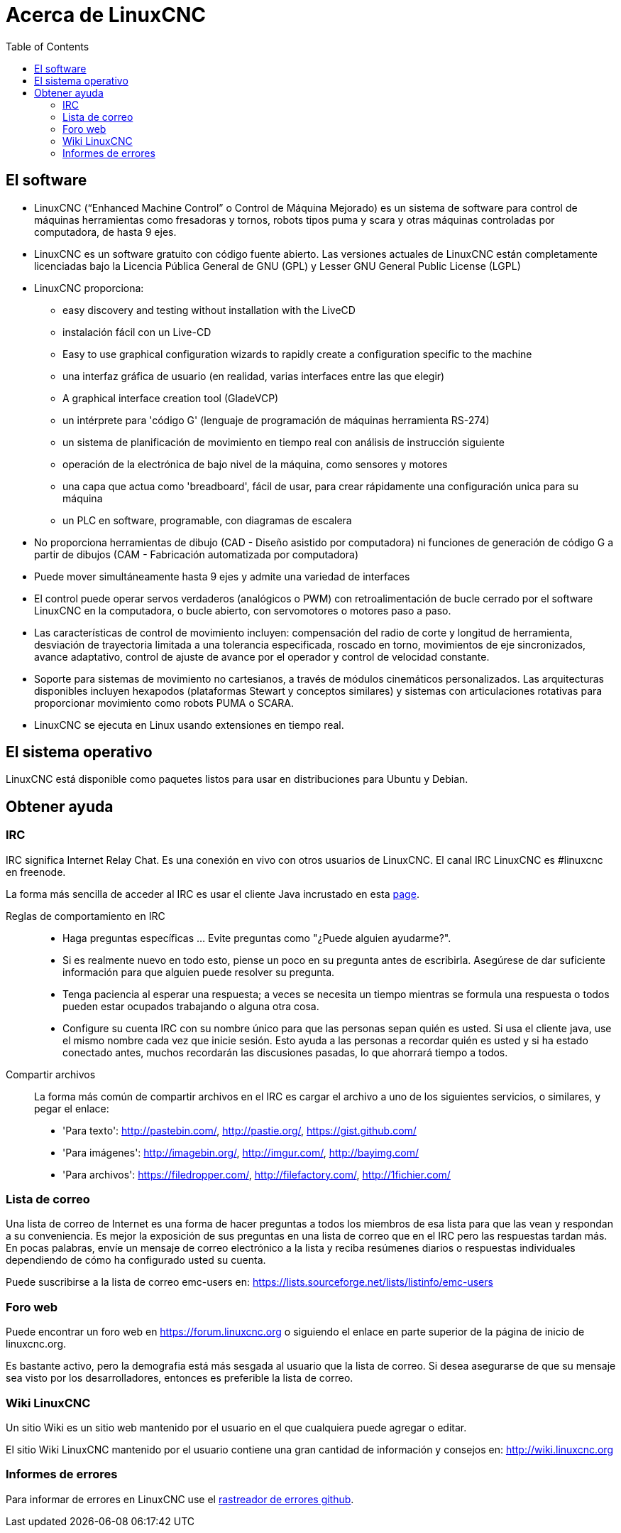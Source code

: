 :lang: es
:toc:

[[cha:about-linuxcnc]]
= Acerca de LinuxCNC

== El software

* LinuxCNC (“Enhanced Machine Control” o Control de Máquina Mejorado) es un sistema de software para
  control de máquinas herramientas como fresadoras y tornos, robots
  tipos puma y scara y otras máquinas controladas por computadora, de hasta 9 ejes.
* LinuxCNC es un software gratuito con código fuente abierto. Las versiones actuales de LinuxCNC
  están completamente licenciadas bajo la Licencia Pública General de GNU (GPL) y Lesser GNU 
  General Public License (LGPL)
* LinuxCNC proporciona:
** easy discovery and testing without installation with the LiveCD
** instalación fácil con un Live-CD
** Easy to use graphical configuration wizards to rapidly create a configuration
   specific to the machine
** una interfaz gráfica de usuario (en realidad, varias interfaces entre las que elegir)
** A graphical interface creation tool (GladeVCP)
** un intérprete para 'código G' (lenguaje de programación de máquinas herramienta RS-274)
** un sistema de planificación de movimiento en tiempo real con análisis de instrucción siguiente
** operación de la electrónica de bajo nivel de la máquina, como sensores y motores
** una capa que actua como 'breadboard', fácil de usar, para crear rápidamente una configuración unica para su máquina
** un PLC en software, programable, con diagramas de escalera
* No proporciona herramientas de dibujo (CAD - Diseño asistido por computadora) ni funciones
  de generación de código G a partir de dibujos (CAM - Fabricación automatizada por computadora)
* Puede mover simultáneamente hasta 9 ejes y admite una variedad de interfaces
* El control puede operar servos verdaderos (analógicos o PWM) con retroalimentación de bucle
  cerrado por el software LinuxCNC en la computadora, o bucle abierto, con
  servomotores o motores paso a paso.
* Las características de control de movimiento incluyen: compensación del radio de corte y
  longitud  de herramienta, desviación de trayectoria limitada a una tolerancia especificada,
  roscado en torno,  movimientos de eje sincronizados, avance adaptativo, control de ajuste
  de avance por el operador  y control de velocidad constante.
* Soporte para sistemas de movimiento no cartesianos, a través de módulos cinemáticos personalizados.
  Las arquitecturas disponibles incluyen hexapodos (plataformas Stewart y conceptos similares) y
  sistemas con articulaciones rotativas para proporcionar movimiento como robots PUMA o SCARA.
* LinuxCNC se ejecuta en Linux usando extensiones en tiempo real.

== El sistema operativo

LinuxCNC está disponible como paquetes listos para usar en distribuciones para Ubuntu y Debian.

[[sec:getting-help]]
== Obtener ayuda(((Obtener ayuda)))

=== IRC

IRC significa Internet Relay Chat. Es una conexión en vivo con otros usuarios de LinuxCNC.
El canal IRC LinuxCNC es #linuxcnc en freenode.

La forma más sencilla de acceder al IRC es usar el cliente Java incrustado en esta https://web.libera.chat/#linuxcnc[page].

Reglas de comportamiento en IRC::
* Haga preguntas específicas ... Evite preguntas como "¿Puede alguien ayudarme?".
* Si es realmente nuevo en todo esto, piense un poco en su pregunta  antes de escribirla.
  Asegúrese de dar suficiente información para que  alguien puede resolver su pregunta.
* Tenga paciencia al esperar una respuesta; a veces se necesita un tiempo mientras se
  formula una respuesta o todos pueden estar ocupados trabajando o  alguna otra cosa.
* Configure su cuenta IRC con su nombre único para que las personas sepan quién es usted.
  Si usa el cliente java, use el mismo nombre cada vez que inicie sesión.
  Esto ayuda a las personas a recordar quién es usted y si ha estado conectado antes,
  muchos recordarán las discusiones pasadas, lo que ahorrará tiempo a todos.

Compartir archivos::
La forma más común de compartir archivos en el IRC es cargar el archivo a uno de los siguientes servicios, o similares, y pegar el enlace:

* 'Para texto':     http://pastebin.com/, http://pastie.org/, https://gist.github.com/
* 'Para imágenes':  http://imagebin.org/, http://imgur.com/, http://bayimg.com/
* 'Para archivos':  https://filedropper.com/, http://filefactory.com/, http://1fichier.com/

=== Lista de correo

Una lista de correo de Internet es una forma de hacer preguntas a todos los miembros
de esa lista para que las vean y respondan a su conveniencia. Es mejor
la exposición de sus preguntas en una lista de correo que en el IRC pero
las respuestas tardan más. En pocas palabras, envíe un mensaje de correo electrónico a la lista y
reciba resúmenes diarios o respuestas individuales dependiendo de cómo
ha configurado usted su cuenta.

Puede suscribirse a la lista de correo emc-users en:
https://lists.sourceforge.net/lists/listinfo/emc-users

=== Foro web

Puede encontrar un foro web en https://forum.linuxcnc.org o siguiendo el enlace en
parte superior de la página de inicio de linuxcnc.org.

Es bastante activo, pero la demografia está más sesgada al usuario que la
lista de correo. Si desea asegurarse de que su mensaje sea visto por los
desarrolladores, entonces es preferible la lista de correo.

=== Wiki LinuxCNC

Un sitio Wiki es un sitio web mantenido por el usuario
en el que cualquiera puede agregar o editar.

El sitio Wiki LinuxCNC mantenido por el usuario contiene una
gran cantidad de información y consejos en:
link:http://wiki.linuxcnc.org/[http://wiki.linuxcnc.org]

=== Informes de errores

Para informar de errores en LinuxCNC use el
link:http:///github.com/LinuxCNC/linuxcnc/issues[rastreador de errores github].

// vim: set syntax=asciidoc:

